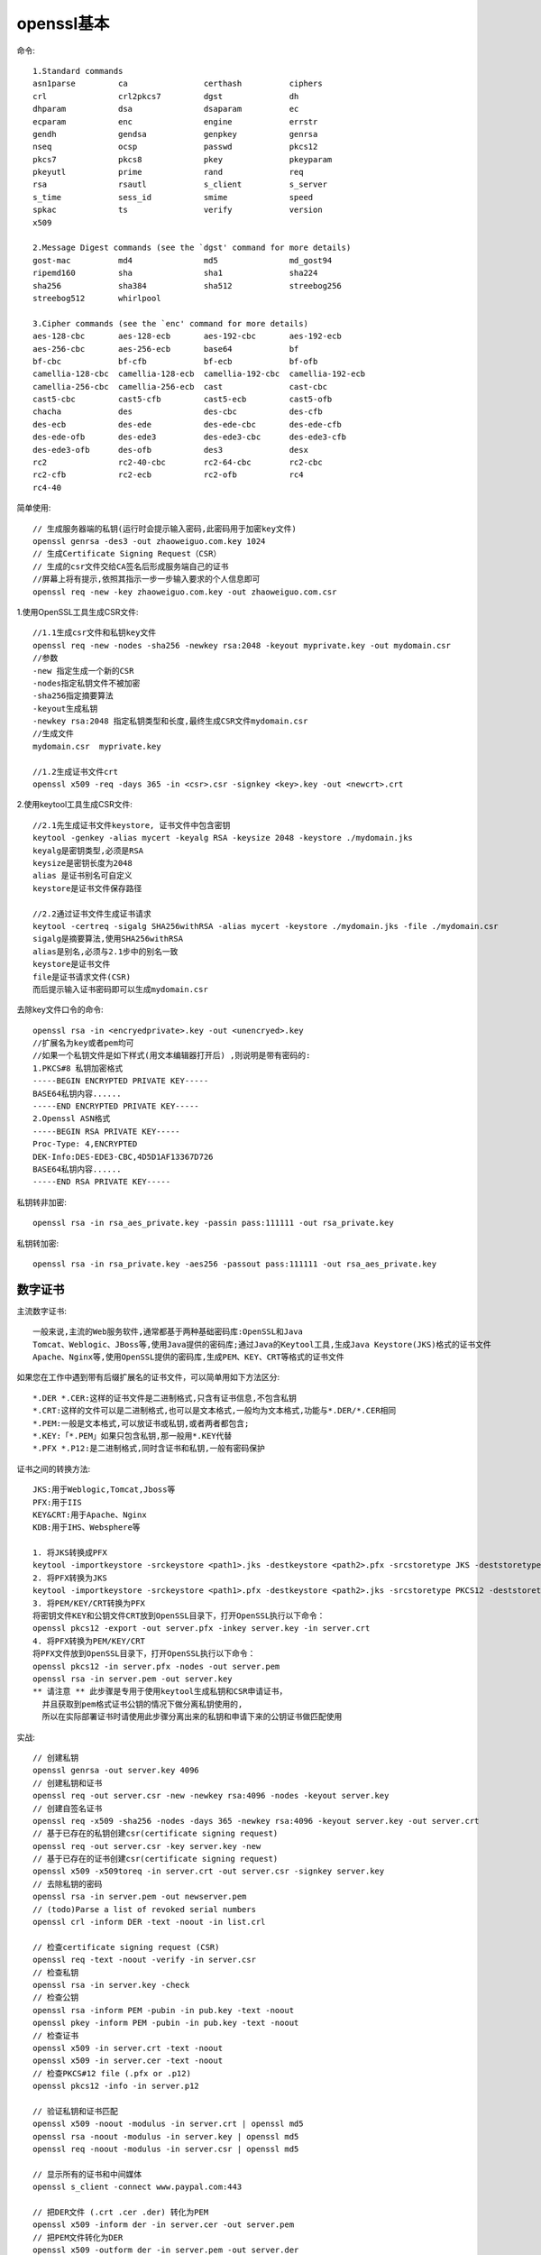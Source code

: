 openssl基本
=============================

命令::

  1.Standard commands
  asn1parse         ca                certhash          ciphers           
  crl               crl2pkcs7         dgst              dh                
  dhparam           dsa               dsaparam          ec                
  ecparam           enc               engine            errstr            
  gendh             gendsa            genpkey           genrsa            
  nseq              ocsp              passwd            pkcs12            
  pkcs7             pkcs8             pkey              pkeyparam         
  pkeyutl           prime             rand              req               
  rsa               rsautl            s_client          s_server          
  s_time            sess_id           smime             speed             
  spkac             ts                verify            version           
  x509

  2.Message Digest commands (see the `dgst' command for more details)
  gost-mac          md4               md5               md_gost94         
  ripemd160         sha               sha1              sha224            
  sha256            sha384            sha512            streebog256       
  streebog512       whirlpool

  3.Cipher commands (see the `enc' command for more details)
  aes-128-cbc       aes-128-ecb       aes-192-cbc       aes-192-ecb       
  aes-256-cbc       aes-256-ecb       base64            bf                
  bf-cbc            bf-cfb            bf-ecb            bf-ofb            
  camellia-128-cbc  camellia-128-ecb  camellia-192-cbc  camellia-192-ecb  
  camellia-256-cbc  camellia-256-ecb  cast              cast-cbc          
  cast5-cbc         cast5-cfb         cast5-ecb         cast5-ofb         
  chacha            des               des-cbc           des-cfb           
  des-ecb           des-ede           des-ede-cbc       des-ede-cfb       
  des-ede-ofb       des-ede3          des-ede3-cbc      des-ede3-cfb      
  des-ede3-ofb      des-ofb           des3              desx              
  rc2               rc2-40-cbc        rc2-64-cbc        rc2-cbc           
  rc2-cfb           rc2-ecb           rc2-ofb           rc4               
  rc4-40

简单使用::

  // 生成服务器端的私钥(运行时会提示输入密码,此密码用于加密key文件)
  openssl genrsa -des3 -out zhaoweiguo.com.key 1024
  // 生成Certificate Signing Request（CSR）
  // 生成的csr文件交给CA签名后形成服务端自己的证书
  //屏幕上将有提示,依照其指示一步一步输入要求的个人信息即可
  openssl req -new -key zhaoweiguo.com.key -out zhaoweiguo.com.csr


1.使用OpenSSL工具生成CSR文件::

  //1.1生成csr文件和私钥key文件
  openssl req -new -nodes -sha256 -newkey rsa:2048 -keyout myprivate.key -out mydomain.csr
  //参数
  -new 指定生成一个新的CSR
  -nodes指定私钥文件不被加密
  -sha256指定摘要算法
  -keyout生成私钥
  -newkey rsa:2048 指定私钥类型和长度,最终生成CSR文件mydomain.csr
  //生成文件
  mydomain.csr  myprivate.key

  //1.2生成证书文件crt
  openssl x509 -req -days 365 -in <csr>.csr -signkey <key>.key -out <newcrt>.crt

  
2.使用keytool工具生成CSR文件::

  //2.1先生成证书文件keystore, 证书文件中包含密钥
  keytool -genkey -alias mycert -keyalg RSA -keysize 2048 -keystore ./mydomain.jks
  keyalg是密钥类型,必须是RSA
  keysize是密钥长度为2048
  alias 是证书别名可自定义
  keystore是证书文件保存路径

  //2.2通过证书文件生成证书请求
  keytool -certreq -sigalg SHA256withRSA -alias mycert -keystore ./mydomain.jks -file ./mydomain.csr
  sigalg是摘要算法,使用SHA256withRSA
  alias是别名,必须与2.1步中的别名一致
  keystore是证书文件
  file是证书请求文件(CSR)
  而后提示输入证书密码即可以生成mydomain.csr

  


去除key文件口令的命令::

    openssl rsa -in <encryedprivate>.key -out <unencryed>.key
    //扩展名为key或者pem均可
    //如果一个私钥文件是如下样式(用文本编辑器打开后) ,则说明是带有密码的:
    1.PKCS#8 私钥加密格式
    -----BEGIN ENCRYPTED PRIVATE KEY-----
    BASE64私钥内容......
    -----END ENCRYPTED PRIVATE KEY-----
    2.Openssl ASN格式
    -----BEGIN RSA PRIVATE KEY-----
    Proc-Type: 4,ENCRYPTED
    DEK-Info:DES-EDE3-CBC,4D5D1AF13367D726
    BASE64私钥内容......
    -----END RSA PRIVATE KEY-----

私钥转非加密::

  openssl rsa -in rsa_aes_private.key -passin pass:111111 -out rsa_private.key

私钥转加密::

  openssl rsa -in rsa_private.key -aes256 -passout pass:111111 -out rsa_aes_private.key



数字证书
------------

主流数字证书::

    一般来说,主流的Web服务软件,通常都基于两种基础密码库:OpenSSL和Java
    Tomcat、Weblogic、JBoss等,使用Java提供的密码库;通过Java的Keytool工具,生成Java Keystore(JKS)格式的证书文件
    Apache、Nginx等,使用OpenSSL提供的密码库,生成PEM、KEY、CRT等格式的证书文件


如果您在工作中遇到带有后缀扩展名的证书文件，可以简单用如下方法区分::

    *.DER *.CER:这样的证书文件是二进制格式,只含有证书信息,不包含私钥
    *.CRT:这样的文件可以是二进制格式,也可以是文本格式,一般均为文本格式,功能与*.DER/*.CER相同
    *.PEM:一般是文本格式,可以放证书或私钥,或者两者都包含; 
    *.KEY:「*.PEM」如果只包含私钥,那一般用*.KEY代替
    *.PFX *.P12:是二进制格式,同时含证书和私钥,一般有密码保护

证书之间的转换方法::


    JKS:用于Weblogic,Tomcat,Jboss等
    PFX:用于IIS
    KEY&CRT:用于Apache、Nginx
    KDB:用于IHS、Websphere等

    1. 将JKS转换成PFX
    keytool -importkeystore -srckeystore <path1>.jks -destkeystore <path2>.pfx -srcstoretype JKS -deststoretype PKCS12
    2. 将PFX转换为JKS
    keytool -importkeystore -srckeystore <path1>.pfx -destkeystore <path2>.jks -srcstoretype PKCS12 -deststoretype JKS
    3. 将PEM/KEY/CRT转换为PFX
    将密钥文件KEY和公钥文件CRT放到OpenSSL目录下，打开OpenSSL执行以下命令：
    openssl pkcs12 -export -out server.pfx -inkey server.key -in server.crt
    4. 将PFX转换为PEM/KEY/CRT
    将PFX文件放到OpenSSL目录下，打开OpenSSL执行以下命令：
    openssl pkcs12 -in server.pfx -nodes -out server.pem
    openssl rsa -in server.pem -out server.key
    ** 请注意 ** 此步骤是专用于使用keytool生成私钥和CSR申请证书，
      并且获取到pem格式证书公钥的情况下做分离私钥使用的,
      所以在实际部署证书时请使用此步骤分离出来的私钥和申请下来的公钥证书做匹配使用




实战::

  // 创建私钥
  openssl genrsa -out server.key 4096
  // 创建私钥和证书
  openssl req -out server.csr -new -newkey rsa:4096 -nodes -keyout server.key
  // 创建自签名证书
  openssl req -x509 -sha256 -nodes -days 365 -newkey rsa:4096 -keyout server.key -out server.crt
  // 基于已存在的私钥创建csr(certificate signing request)
  openssl req -out server.csr -key server.key -new
  // 基于已存在的证书创建csr(certificate signing request)
  openssl x509 -x509toreq -in server.crt -out server.csr -signkey server.key
  // 去除私钥的密码
  openssl rsa -in server.pem -out newserver.pem
  // (todo)Parse a list of revoked serial numbers
  openssl crl -inform DER -text -noout -in list.crl

  // 检查certificate signing request (CSR)
  openssl req -text -noout -verify -in server.csr
  // 检查私钥
  openssl rsa -in server.key -check
  // 检查公钥
  openssl rsa -inform PEM -pubin -in pub.key -text -noout
  openssl pkey -inform PEM -pubin -in pub.key -text -noout
  // 检查证书
  openssl x509 -in server.crt -text -noout
  openssl x509 -in server.cer -text -noout
  // 检查PKCS#12 file (.pfx or .p12)
  openssl pkcs12 -info -in server.p12

  // 验证私钥和证书匹配
  openssl x509 -noout -modulus -in server.crt | openssl md5
  openssl rsa -noout -modulus -in server.key | openssl md5
  openssl req -noout -modulus -in server.csr | openssl md5

  // 显示所有的证书和中间媒体
  openssl s_client -connect www.paypal.com:443

  // 把DER文件 (.crt .cer .der) 转化为PEM
  openssl x509 -inform der -in server.cer -out server.pem
  // 把PEM文件转化为DER
  openssl x509 -outform der -in server.pem -out server.der
  // 把包含私钥和证书的PKCS#12文件(.pfx .p12) 转化为PEM文件
  openssl pkcs12 -in server.pfx -out server.pem -nodes
  // 把一个PEM证书文件和私钥转化为PKCS#12文件(.pfx .p12)
  openssl pkcs12 -export -out server.pfx -inkey server.key -in server.crt -certfile CACert.crt


















